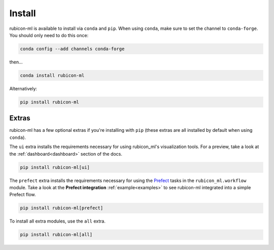 .. _install:

Install
*******

rubicon-ml is available to install via ``conda`` and ``pip``. When using ``conda``,
make sure to set the channel to ``conda-forge``. You should only need to do this once:

.. code-block:: console

    conda config --add channels conda-forge

then...

.. code-block:: console

    conda install rubicon-ml

Alternatively:

.. code-block:: console

    pip install rubicon-ml

Extras
======

rubicon-ml has a few optional extras if you're installing with ``pip`` (these extras are all
installed by default when using ``conda``).

The ``ui`` extra installs the requirements necessary for using rubicon_ml's visualization tools.
For a preview, take a look at the :ref:`dashboard<dashboard>` section of the docs.

.. code-block:: console

    pip install rubicon-ml[ui]

The ``prefect`` extra installs the requirements necessary for using the `Prefect <https://prefect.io>`_ 
tasks in the ``rubicon_ml.workflow`` module. Take a look at the **Prefect integration** :ref:`example<examples>` 
to see rubicon-ml integrated into a simple Prefect flow.

.. code-block:: console

    pip install rubicon-ml[prefect]

To install all extra modules, use the ``all`` extra.

.. code-block:: console

    pip install rubicon-ml[all]
